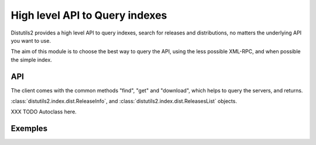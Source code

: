 ===============================
High level API to Query indexes
===============================

Distutils2 provides a high level API to query indexes, search for releases and
distributions, no matters the underlying API you want to use.

The aim of this module is to choose the best way to query the API, using the
less possible XML-RPC, and when possible the simple index. 

API
===

The client comes with the common methods "find", "get" and "download", which
helps to query the servers, and returns.

:class:`distutils2.index.dist.ReleaseInfo`, and
:class:`distutils2.index.dist.ReleasesList` objects.

XXX TODO Autoclass here.

Exemples
=========

